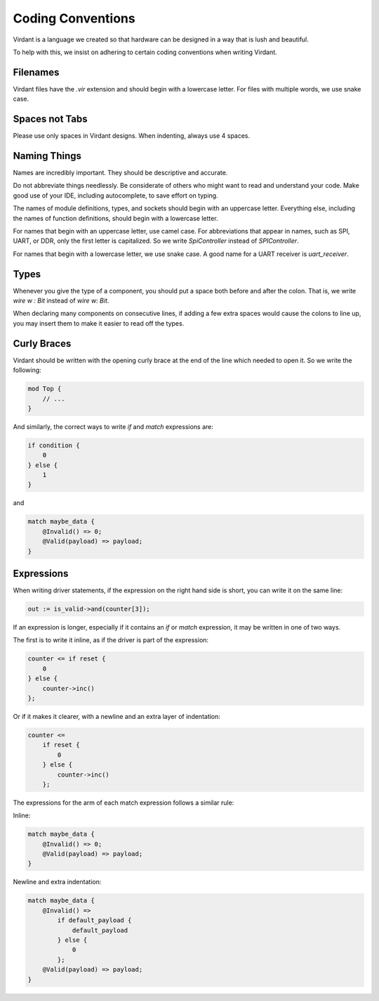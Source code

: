 Coding Conventions
==================
Virdant is a language we created so that hardware can be designed in a way that is lush and beautiful.

To help with this, we insist on adhering to certain coding conventions when writing Virdant.


Filenames
---------
Virdant files have the `.vir` extension and should begin with a lowercase letter.
For files with multiple words, we use snake case.


Spaces not Tabs
---------------
Please use only spaces in Virdant designs.
When indenting, always use 4 spaces.


Naming Things
-------------
Names are incredibly important.
They should be descriptive and accurate.

Do not abbreviate things needlessly.
Be considerate of others who might want to read and understand your code.
Make good use of your IDE, including autocomplete, to save effort on typing.

The names of module definitions, types, and sockets should begin with an uppercase letter.
Everything else, including the names of function definitions, should begin with a lowercase letter.

For names that begin with an uppercase letter, use camel case.
For abbreviations that appear in names, such as SPI, UART, or DDR, only the first letter is capitalized.
So we write `SpiController` instead of `SPIController`.

For names that begin with a lowercase letter, we use snake case.
A good name for a UART receiver is `uart_receiver`.


Types
-----
Whenever you give the type of a component, you should put a space both before and after the colon.
That is, we write `wire w : Bit` instead of `wire w: Bit`.

When declaring many components on consecutive lines, if adding a few extra spaces would cause the colons to line up,
you may insert them to make it easier to read off the types.


Curly Braces
------------
Virdant should be written with the opening curly brace at the end of the line which needed to open it.
So we write the following:

.. code-block:: virdant

  mod Top {
      // ...
  }

And similarly, the correct ways to write `if` and `match` expressions are:

.. code-block:: virdant

  if condition {
      0
  } else {
      1
  }

and

.. code-block:: virdant

  match maybe_data {
      @Invalid() => 0;
      @Valid(payload) => payload;
  }


Expressions
-----------
When writing driver statements, if the expression on the right hand side is short, you can write it on the same line:

.. code-block:: virdant

   out := is_valid->and(counter[3]);

If an expression is longer, especially if it contains an `if` or `match` expression, it may be written in one of two ways.

The first is to write it inline, as if the driver is part of the expression:

.. code-block:: virdant

  counter <= if reset {
      0
  } else {
      counter->inc()
  };


Or if it makes it clearer, with a newline and an extra layer of indentation:

.. code-block:: virdant

  counter <= 
      if reset {
          0
      } else {
          counter->inc()
      };

The expressions for the arm of each match expression follows a similar rule:

Inline:

.. code-block:: virdant

  match maybe_data {
      @Invalid() => 0;
      @Valid(payload) => payload;
  }


Newline and extra indentation:

.. code-block:: virdant

  match maybe_data {
      @Invalid() => 
          if default_payload {
              default_payload
          } else {
              0
          };
      @Valid(payload) => payload;
  }
